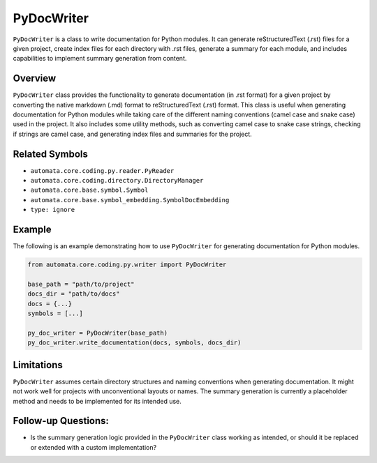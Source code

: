 PyDocWriter
===========

``PyDocWriter`` is a class to write documentation for Python modules. It
can generate reStructuredText (.rst) files for a given project, create
index files for each directory with .rst files, generate a summary for
each module, and includes capabilities to implement summary generation
from content.

Overview
--------

``PyDocWriter`` class provides the functionality to generate
documentation (in .rst format) for a given project by converting the
native markdown (.md) format to reStructuredText (.rst) format. This
class is useful when generating documentation for Python modules while
taking care of the different naming conventions (camel case and snake
case) used in the project. It also includes some utility methods, such
as converting camel case to snake case strings, checking if strings are
camel case, and generating index files and summaries for the project.

Related Symbols
---------------

-  ``automata.core.coding.py.reader.PyReader``
-  ``automata.core.coding.directory.DirectoryManager``
-  ``automata.core.base.symbol.Symbol``
-  ``automata.core.base.symbol_embedding.SymbolDocEmbedding``
-  ``type: ignore``

Example
-------

The following is an example demonstrating how to use ``PyDocWriter`` for
generating documentation for Python modules.

.. code:: python

   from automata.core.coding.py.writer import PyDocWriter

   base_path = "path/to/project"
   docs_dir = "path/to/docs"
   docs = {...}
   symbols = [...]

   py_doc_writer = PyDocWriter(base_path)
   py_doc_writer.write_documentation(docs, symbols, docs_dir)

Limitations
-----------

``PyDocWriter`` assumes certain directory structures and naming
conventions when generating documentation. It might not work well for
projects with unconventional layouts or names. The summary generation is
currently a placeholder method and needs to be implemented for its
intended use.

Follow-up Questions:
--------------------

-  Is the summary generation logic provided in the ``PyDocWriter`` class
   working as intended, or should it be replaced or extended with a
   custom implementation?
